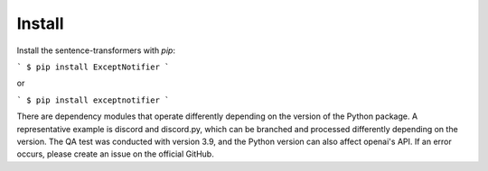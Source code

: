 Install
===============================================================================================
Install the sentence-transformers with `pip`:

```
$ pip install ExceptNotifier
```

or

```
$ pip install exceptnotifier
```

There are dependency modules that operate differently depending on the version of the Python package. A representative example is discord and discord.py, which can be branched and processed differently depending on the version. The QA test was conducted with version 3.9, and the Python version can also affect openai's API. If an error occurs, please create an issue on the official GitHub.